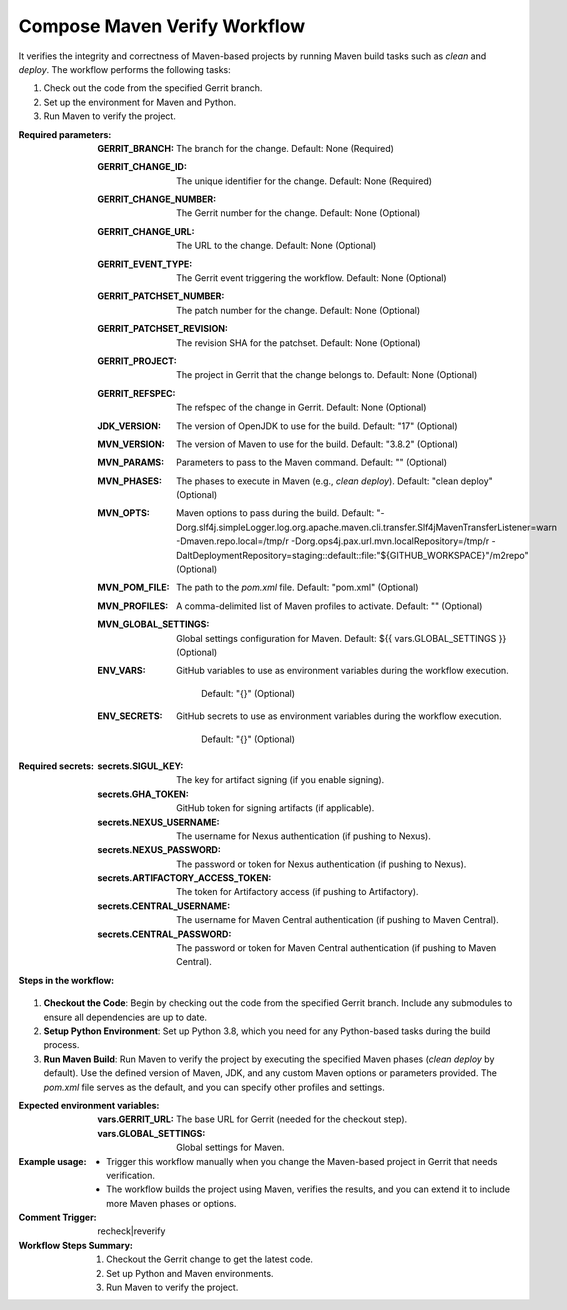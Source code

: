 .. # SPDX-License-Identifier: Apache-2.0
   # SPDX-FileCopyrightText: Copyright 2025 The Linux Foundation

.. _compose-maven-verify-docs:

#############################
Compose Maven Verify Workflow
#############################

It verifies the integrity and correctness of Maven-based projects by running Maven build tasks such as `clean` and `deploy`. The workflow performs the following tasks:

1. Check out the code from the specified Gerrit branch.
2. Set up the environment for Maven and Python.
3. Run Maven to verify the project.

:Required parameters:

    :GERRIT_BRANCH: The branch for the change.
        Default: None (Required)
    :GERRIT_CHANGE_ID: The unique identifier for the change.
        Default: None (Required)
    :GERRIT_CHANGE_NUMBER: The Gerrit number for the change.
        Default: None (Optional)
    :GERRIT_CHANGE_URL: The URL to the change.
        Default: None (Optional)
    :GERRIT_EVENT_TYPE: The Gerrit event triggering the workflow.
        Default: None (Optional)
    :GERRIT_PATCHSET_NUMBER: The patch number for the change.
        Default: None (Optional)
    :GERRIT_PATCHSET_REVISION: The revision SHA for the patchset.
        Default: None (Optional)
    :GERRIT_PROJECT: The project in Gerrit that the change belongs to.
        Default: None (Optional)
    :GERRIT_REFSPEC: The refspec of the change in Gerrit.
        Default: None (Optional)
    :JDK_VERSION: The version of OpenJDK to use for the build.
        Default: "17" (Optional)
    :MVN_VERSION: The version of Maven to use for the build.
        Default: "3.8.2" (Optional)
    :MVN_PARAMS: Parameters to pass to the Maven command.
        Default: "" (Optional)
    :MVN_PHASES: The phases to execute in Maven (e.g., `clean deploy`).
        Default: "clean deploy" (Optional)
    :MVN_OPTS: Maven options to pass during the build.
        Default:
        "-Dorg.slf4j.simpleLogger.log.org.apache.maven.cli.transfer.Slf4jMavenTransferListener=warn
        -Dmaven.repo.local=/tmp/r -Dorg.ops4j.pax.url.mvn.localRepository=/tmp/r
        -DaltDeploymentRepository=staging::default::file:"${GITHUB_WORKSPACE}"/m2repo" (Optional)
    :MVN_POM_FILE: The path to the `pom.xml` file.
        Default: "pom.xml" (Optional)
    :MVN_PROFILES: A comma-delimited list of Maven profiles to activate.
        Default: "" (Optional)
    :MVN_GLOBAL_SETTINGS: Global settings configuration for Maven.
        Default: ${{ vars.GLOBAL_SETTINGS }} (Optional)
    :ENV_VARS: GitHub variables to use as environment variables during
      the workflow execution.
        Default: "{}" (Optional)
    :ENV_SECRETS: GitHub secrets to use as environment variables during
      the workflow execution.
        Default: "{}" (Optional)

:Required secrets:

    :secrets.SIGUL_KEY: The key for artifact signing (if you enable signing).
    :secrets.GHA_TOKEN: GitHub token for signing artifacts (if applicable).
    :secrets.NEXUS_USERNAME: The username for Nexus authentication (if pushing
      to Nexus).
    :secrets.NEXUS_PASSWORD: The password or token for Nexus authentication
      (if pushing to Nexus).
    :secrets.ARTIFACTORY_ACCESS_TOKEN: The token for Artifactory access (if
      pushing to Artifactory).
    :secrets.CENTRAL_USERNAME: The username for Maven Central authentication
      (if pushing to Maven Central).
    :secrets.CENTRAL_PASSWORD: The password or token for Maven Central
      authentication (if pushing to Maven Central).

:Steps in the workflow:

1. **Checkout the Code**: Begin by checking out the code from the specified Gerrit branch. Include any submodules to ensure all dependencies are up to date.

2. **Setup Python Environment**: Set up Python 3.8, which you need for any Python-based tasks during the build process.

3. **Run Maven Build**: Run Maven to verify the project by executing the specified Maven phases (`clean deploy` by default). Use the defined version of Maven, JDK, and any custom Maven options or parameters provided. The `pom.xml` file serves as the default, and you can specify other profiles and settings.

:Expected environment variables:

    :vars.GERRIT_URL: The base URL for Gerrit (needed for the checkout step).
    :vars.GLOBAL_SETTINGS: Global settings for Maven.

:Example usage:

    - Trigger this workflow manually when you change the Maven-based
      project in Gerrit that needs verification.
    - The workflow builds the project using Maven, verifies the
      results, and you can extend it to include more Maven phases or options.

:Comment Trigger: recheck|reverify

:Workflow Steps Summary:

    1. Checkout the Gerrit change to get the latest code.
    2. Set up Python and Maven environments.
    3. Run Maven to verify the project.
